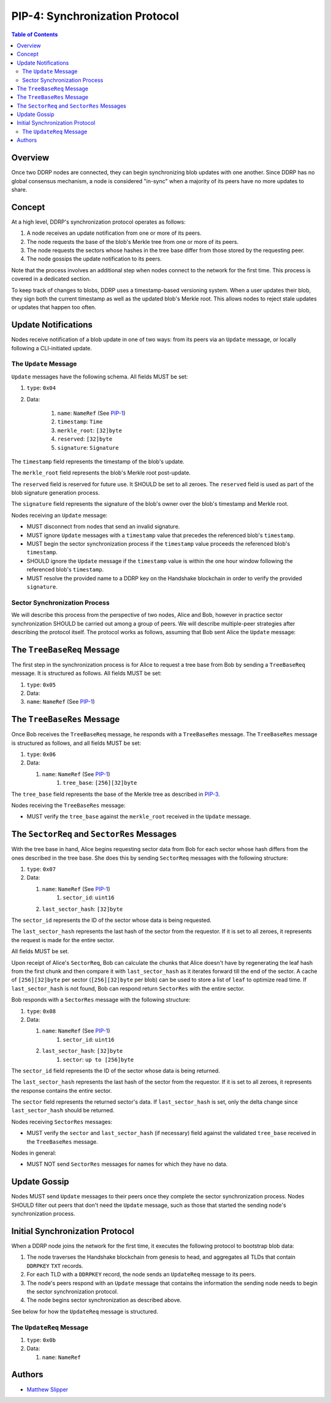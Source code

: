 PIP-4: Synchronization Protocol
===============================

.. contents:: Table of Contents
   :local:

Overview
########

Once two DDRP nodes are connected, they can begin synchronizing blob updates with one another. Since DDRP has no global consensus mechanism, a node is considered "in-sync" when a majority of its peers have no more updates to share.

Concept
#######

At a high level, DDRP's synchronization protocol operates as follows:

1. A node receives an update notification from one or more of its peers.
2. The node requests the base of the blob's Merkle tree from one or more of its peers.
3. The node requests the sectors whose hashes in the tree base differ from those stored by the requesting peer.
4. The node gossips the update notification to its peers.

Note that the process involves an additional step when nodes connect to the network for the first time. This process is covered in a dedicated section.

To keep track of changes to blobs, DDRP uses a timestamp-based versioning system. When a user updates their blob, they sign both the current timestamp as well as the updated blob's Merkle root. This allows nodes to reject stale updates or updates that happen too often.

Update Notifications
####################

Nodes receive notification of a blob update in one of two ways: from its peers via an ``Update`` message, or locally following a CLI-initiated update.

The ``Update`` Message
**********************

``Update`` messages have the following schema. All fields MUST be set:

#. ``type``: ``0x04``
#. Data:

    #. ``name``: ``NameRef`` (See `PIP-1`_)
    #. ``timestamp``: ``Time``
    #. ``merkle_root``: ``[32]byte``
    #. ``reserved``: ``[32]byte``
    #. ``signature``: ``Signature``

The ``timestamp`` field represents the timestamp of the blob's update.

The ``merkle_root`` field represents the blob's Merkle root post-update.

The ``reserved`` field is reserved for future use. It SHOULD be set to all zeroes. The ``reserved`` field is used as part of the blob signature generation process.

The ``signature`` field represents the signature of the blob's owner over the blob's timestamp and Merkle root.

Nodes receiving an ``Update`` message:

- MUST disconnect from nodes that send an invalid signature.
- MUST ignore ``Update`` messages with a ``timestamp`` value that precedes the referenced blob's ``timestamp``.
- MUST begin the sector synchronization process if the ``timestamp`` value proceeds the referenced blob's ``timestamp``.
- SHOULD ignore the ``Update`` message if the ``timestamp`` value is within the one hour window following the referenced blob's ``timestamp``.
- MUST resolve the provided name to a DDRP key on the Handshake blockchain in order to verify the provided ``signature``.

Sector Synchronization Process
******************************

We will describe this process from the perspective of two nodes, Alice and Bob, however in practice sector synchronization SHOULD be carried out among a group of peers. We will describe multiple-peer strategies after describing the protocol itself. The protocol works as follows, assuming that Bob sent Alice the ``Update`` message:

The ``TreeBaseReq`` Message
###########################

The first step in the synchronization process is for Alice to request a tree base from Bob by sending a ``TreeBaseReq`` message. It is structured as follows. All fields MUST be set:

#. ``type``: ``0x05``
#. Data:

#. ``name``: ``NameRef`` (See `PIP-1`_)

The ``TreeBaseRes`` Message
###########################

Once Bob receives the ``TreeBaseReq`` message, he responds with a ``TreeBaseRes`` message. The ``TreeBaseRes`` message is structured as follows, and all fields MUST be set:

#. ``type``: ``0x06``
#. Data:

   #. ``name``: ``NameRef`` (See `PIP-1`_)
	 #. ``tree_base``: ``[256][32]byte``

The ``tree_base`` field represents the base of the Merkle tree as described in `PIP-3`_.

Nodes receiving the ``TreeBaseRes`` message:

- MUST verify the ``tree_base`` against the ``merkle_root`` received in the ``Update`` message.

The ``SectorReq`` and ``SectorRes`` Messages
############################################

With the tree base in hand, Alice begins requesting sector data from Bob for each sector whose hash differs from the ones described in the tree base. She does this by sending ``SectorReq`` messages with the following structure:

#. ``type``: ``0x07``
#. Data:

   #. ``name``: ``NameRef`` (See `PIP-1`_)
	 #. ``sector_id``: ``uint16``
   #. ``last_sector_hash``: ``[32]byte``

The ``sector_id`` represents the ID of the sector whose data is being requested.

The ``last_sector_hash`` represents the last hash of the sector from the requestor. If it is set to all zeroes, it represents the request is made for the entire sector.

All fields MUST be set.

Upon receipt of Alice's ``SectorReq``, Bob can calculate the chunks that Alice doesn't have by regenerating the leaf hash from the first chunk and then compare it with ``last_sector_hash`` as it iterates forward till the end of the sector. A cache of ``[256][32]byte`` per sector (``[256][32]byte`` per blob) can be used to store a list of ``leaf`` to optimize read time. If ``last_sector_hash`` is not found, Bob can respond return ``SectorRes`` with the entire sector.

Bob responds with a ``SectorRes`` message with the following structure:

#. ``type``: ``0x08``
#. Data:

   #. ``name``: ``NameRef`` (See `PIP-1`_)
	 #. ``sector_id``: ``uint16``
   #. ``last_sector_hash``: ``[32]byte``
	 #. ``sector``: ``up to [256]byte``

The ``sector_id`` field represents the ID of the sector whose data is being returned.

The ``last_sector_hash`` represents the last hash of the sector from the requestor. If it is set to all zeroes, it represents the response contains the entire sector.

The ``sector`` field represents the returned sector's data. If ``last_sector_hash`` is set, only the delta change since ``last_sector_hash`` should be returned.

Nodes receiving ``SectorRes`` messages:

- MUST verify the ``sector`` and ``last_sector_hash`` (if necessary) field against the validated ``tree_base`` received in the ``TreeBaseRes`` message.

Nodes in general:

- MUST NOT send ``SectorRes`` messages for names for which they have no data.

Update Gossip
#############

Nodes MUST send ``Update`` messages to their peers once they complete the sector synchronization process. Nodes SHOULD filter out peers that don't need the ``Update`` message, such as those that started the sending node's synchronization process.

Initial Synchronization Protocol
################################

When a DDRP node joins the network for the first time, it executes the following protocol to bootstrap blob data:

1. The node traverses the Handshake blockchain from genesis to head, and aggregates all TLDs that contain ``DDRPKEY`` ``TXT`` records.
2. For each TLD with a ``DDRPKEY`` record, the node sends an ``UpdateReq`` message to its peers.
3. The node's peers respond with an ``Update`` message that contains the information the sending node needs to begin the sector synchronization protocol.
4. The node begins sector synchronization as described above.

See below for how the ``UpdateReq`` message is structured.

The ``UpdateReq`` Message
*************************

#. ``type``: ``0x0b``
#. Data:

   #. ``name``: ``NameRef``


Authors
#######

- `Matthew Slipper`_

.. _PIP-1: /spec/pip-001.html
.. _PIP-3: /spec/pip-003.html
.. _Matthew Slipper: https://www.matthewslipper.com
